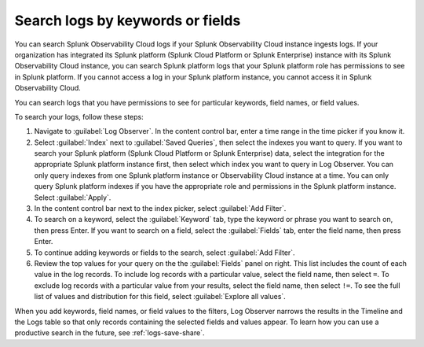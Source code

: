 .. _logs-keyword:

*****************************************************************
Search logs by keywords or fields
*****************************************************************

.. meta::
  :description: Search and filter logs by keyword, field, or field values.

You can search Splunk Observability Cloud logs if your Splunk Observability Cloud instance ingests logs. If your organization has integrated its Splunk platform (Splunk Cloud Platform or Splunk Enterprise) instance with its Splunk Observability Cloud instance, you can search Splunk platform logs that your Splunk platform role has permissions to see in Splunk platform. If you cannot access a log in your Splunk platform instance, you cannot access it in Splunk Observability Cloud. 

You can search logs that you have permissions to see for particular keywords, field names, or field values. 

To search your logs, follow these steps:

#. Navigate to :guilabel:`Log Observer`. In the content control bar, enter a time range in the time picker if you know it.
#. Select :guilabel:`Index` next to :guilabel:`Saved Queries`, then select the indexes you want to query. If you want to search your Splunk platform (Splunk Cloud Platform or Splunk Enterprise) data, select the integration for the appropriate Splunk platform instance first, then select which index you want to query in Log Observer. You can only query indexes from one Splunk platform instance or Observability Cloud instance at a time. You can only query Splunk platform indexes if you have the appropriate role and permissions in the Splunk platform instance. Select :guilabel:`Apply`.
#. In the content control bar next to the index picker, select :guilabel:`Add Filter`.
#. To search on a keyword, select the :guilabel:`Keyword` tab, type the keyword or phrase you want to search on, then press Enter. If you want to search on a field, select the :guilabel:`Fields` tab, enter the field name, then press Enter. 
#. To continue adding keywords or fields to the search, select :guilabel:`Add Filter`.
#. Review the top values for your query on the the :guilabel:`Fields` panel on right. This list includes the count of each value in the log records. To include log records with a particular value, select the field name, then select ``=``. To exclude log records with a particular value from your results, select the field name, then select ``!=``. To see the full list of values and distribution for this field, select :guilabel:`Explore all values`.

When you add keywords, field names, or field values to the filters, Log Observer narrows the results in the Timeline and the Logs table so that only records containing the selected fields and values appear. To learn how you can use a productive search in the future, see :ref:`logs-save-share`.
